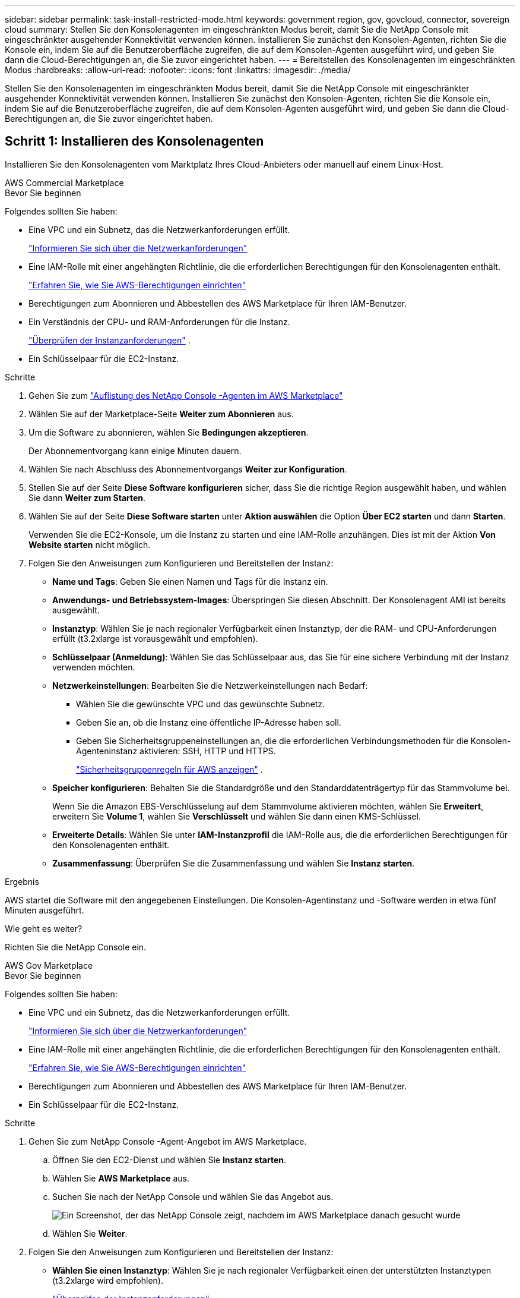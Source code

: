 ---
sidebar: sidebar 
permalink: task-install-restricted-mode.html 
keywords: government region, gov, govcloud, connector, sovereign cloud 
summary: Stellen Sie den Konsolenagenten im eingeschränkten Modus bereit, damit Sie die NetApp Console mit eingeschränkter ausgehender Konnektivität verwenden können.  Installieren Sie zunächst den Konsolen-Agenten, richten Sie die Konsole ein, indem Sie auf die Benutzeroberfläche zugreifen, die auf dem Konsolen-Agenten ausgeführt wird, und geben Sie dann die Cloud-Berechtigungen an, die Sie zuvor eingerichtet haben. 
---
= Bereitstellen des Konsolenagenten im eingeschränkten Modus
:hardbreaks:
:allow-uri-read: 
:nofooter: 
:icons: font
:linkattrs: 
:imagesdir: ./media/


[role="lead"]
Stellen Sie den Konsolenagenten im eingeschränkten Modus bereit, damit Sie die NetApp Console mit eingeschränkter ausgehender Konnektivität verwenden können.  Installieren Sie zunächst den Konsolen-Agenten, richten Sie die Konsole ein, indem Sie auf die Benutzeroberfläche zugreifen, die auf dem Konsolen-Agenten ausgeführt wird, und geben Sie dann die Cloud-Berechtigungen an, die Sie zuvor eingerichtet haben.



== Schritt 1: Installieren des Konsolenagenten

Installieren Sie den Konsolenagenten vom Marktplatz Ihres Cloud-Anbieters oder manuell auf einem Linux-Host.

[role="tabbed-block"]
====
.AWS Commercial Marketplace
--
.Bevor Sie beginnen
Folgendes sollten Sie haben:

* Eine VPC und ein Subnetz, das die Netzwerkanforderungen erfüllt.
+
link:task-prepare-restricted-mode.html["Informieren Sie sich über die Netzwerkanforderungen"]

* Eine IAM-Rolle mit einer angehängten Richtlinie, die die erforderlichen Berechtigungen für den Konsolenagenten enthält.
+
link:task-prepare-restricted-mode.html#step-6-prepare-cloud-permissions["Erfahren Sie, wie Sie AWS-Berechtigungen einrichten"]

* Berechtigungen zum Abonnieren und Abbestellen des AWS Marketplace für Ihren IAM-Benutzer.
* Ein Verständnis der CPU- und RAM-Anforderungen für die Instanz.
+
link:task-prepare-restricted-mode.html#step-3-review-host-requirements["Überprüfen der Instanzanforderungen"] .

* Ein Schlüsselpaar für die EC2-Instanz.


.Schritte
. Gehen Sie zum https://aws.amazon.com/marketplace/pp/prodview-jbay5iyfmu6ui["Auflistung des NetApp Console -Agenten im AWS Marketplace"^]
. Wählen Sie auf der Marketplace-Seite *Weiter zum Abonnieren* aus.
. Um die Software zu abonnieren, wählen Sie *Bedingungen akzeptieren*.
+
Der Abonnementvorgang kann einige Minuten dauern.

. Wählen Sie nach Abschluss des Abonnementvorgangs *Weiter zur Konfiguration*.
. Stellen Sie auf der Seite *Diese Software konfigurieren* sicher, dass Sie die richtige Region ausgewählt haben, und wählen Sie dann *Weiter zum Starten*.
. Wählen Sie auf der Seite *Diese Software starten* unter *Aktion auswählen* die Option *Über EC2 starten* und dann *Starten*.
+
Verwenden Sie die EC2-Konsole, um die Instanz zu starten und eine IAM-Rolle anzuhängen.  Dies ist mit der Aktion *Von Website starten* nicht möglich.

. Folgen Sie den Anweisungen zum Konfigurieren und Bereitstellen der Instanz:
+
** *Name und Tags*: Geben Sie einen Namen und Tags für die Instanz ein.
** *Anwendungs- und Betriebssystem-Images*: Überspringen Sie diesen Abschnitt.  Der Konsolenagent AMI ist bereits ausgewählt.
** *Instanztyp*: Wählen Sie je nach regionaler Verfügbarkeit einen Instanztyp, der die RAM- und CPU-Anforderungen erfüllt (t3.2xlarge ist vorausgewählt und empfohlen).
** *Schlüsselpaar (Anmeldung)*: Wählen Sie das Schlüsselpaar aus, das Sie für eine sichere Verbindung mit der Instanz verwenden möchten.
** *Netzwerkeinstellungen*: Bearbeiten Sie die Netzwerkeinstellungen nach Bedarf:
+
*** Wählen Sie die gewünschte VPC und das gewünschte Subnetz.
*** Geben Sie an, ob die Instanz eine öffentliche IP-Adresse haben soll.
*** Geben Sie Sicherheitsgruppeneinstellungen an, die die erforderlichen Verbindungsmethoden für die Konsolen-Agenteninstanz aktivieren: SSH, HTTP und HTTPS.
+
link:reference-ports-aws.html["Sicherheitsgruppenregeln für AWS anzeigen"] .



** *Speicher konfigurieren*: Behalten Sie die Standardgröße und den Standarddatenträgertyp für das Stammvolume bei.
+
Wenn Sie die Amazon EBS-Verschlüsselung auf dem Stammvolume aktivieren möchten, wählen Sie *Erweitert*, erweitern Sie *Volume 1*, wählen Sie *Verschlüsselt* und wählen Sie dann einen KMS-Schlüssel.

** *Erweiterte Details*: Wählen Sie unter *IAM-Instanzprofil* die IAM-Rolle aus, die die erforderlichen Berechtigungen für den Konsolenagenten enthält.
** *Zusammenfassung*: Überprüfen Sie die Zusammenfassung und wählen Sie *Instanz starten*.




.Ergebnis
AWS startet die Software mit den angegebenen Einstellungen.  Die Konsolen-Agentinstanz und -Software werden in etwa fünf Minuten ausgeführt.

.Wie geht es weiter?
Richten Sie die NetApp Console ein.

--
.AWS Gov Marketplace
--
.Bevor Sie beginnen
Folgendes sollten Sie haben:

* Eine VPC und ein Subnetz, das die Netzwerkanforderungen erfüllt.
+
link:task-prepare-restricted-mode.html["Informieren Sie sich über die Netzwerkanforderungen"]

* Eine IAM-Rolle mit einer angehängten Richtlinie, die die erforderlichen Berechtigungen für den Konsolenagenten enthält.
+
link:task-prepare-restricted-mode.html#step-6-prepare-cloud-permissions["Erfahren Sie, wie Sie AWS-Berechtigungen einrichten"]

* Berechtigungen zum Abonnieren und Abbestellen des AWS Marketplace für Ihren IAM-Benutzer.
* Ein Schlüsselpaar für die EC2-Instanz.


.Schritte
. Gehen Sie zum NetApp Console -Agent-Angebot im AWS Marketplace.
+
.. Öffnen Sie den EC2-Dienst und wählen Sie *Instanz starten*.
.. Wählen Sie *AWS Marketplace* aus.
.. Suchen Sie nach der NetApp Console und wählen Sie das Angebot aus.
+
image:screenshot-gov-cloud-mktp.png["Ein Screenshot, der das NetApp Console zeigt, nachdem im AWS Marketplace danach gesucht wurde"]

.. Wählen Sie *Weiter*.


. Folgen Sie den Anweisungen zum Konfigurieren und Bereitstellen der Instanz:
+
** *Wählen Sie einen Instanztyp*: Wählen Sie je nach regionaler Verfügbarkeit einen der unterstützten Instanztypen (t3.2xlarge wird empfohlen).
+
link:task-prepare-restricted-mode.html["Überprüfen der Instanzanforderungen"] .

** *Instanzdetails konfigurieren*: Wählen Sie eine VPC und ein Subnetz aus, wählen Sie die IAM-Rolle, die Sie in Schritt 1 erstellt haben, aktivieren Sie den Kündigungsschutz (empfohlen) und wählen Sie alle anderen Konfigurationsoptionen, die Ihren Anforderungen entsprechen.
+
image:screenshot_aws_iam_role.gif["Ein Screenshot, der Felder auf der Seite „Instanz konfigurieren“ in AWS zeigt.  Die IAM-Rolle, die Sie in Schritt 1 erstellt haben sollten, ist ausgewählt."]

** *Speicher hinzufügen*: Behalten Sie die Standardspeicheroptionen bei.
** *Tags hinzufügen*: Geben Sie bei Bedarf Tags für die Instanz ein.
** *Sicherheitsgruppe konfigurieren*: Geben Sie die erforderlichen Verbindungsmethoden für die Konsolen-Agenteninstanz an: SSH, HTTP und HTTPS.
** *Überprüfen*: Überprüfen Sie Ihre Auswahl und wählen Sie *Starten*.




.Ergebnis
AWS startet die Software mit den angegebenen Einstellungen.  Die Konsolen-Agentinstanz und -Software werden in etwa fünf Minuten ausgeführt.

.Wie geht es weiter?
Richten Sie die Konsole ein.

--
.Azure Gov Marketplace
--
.Bevor Sie beginnen
Folgendes sollten Sie haben:

* Ein VNet und Subnetz, das die Netzwerkanforderungen erfüllt.
+
link:task-prepare-restricted-mode.html["Informieren Sie sich über die Netzwerkanforderungen"]

* Eine benutzerdefinierte Azure-Rolle, die die erforderlichen Berechtigungen für den Konsolen-Agent enthält.
+
link:task-prepare-restricted-mode.html#step-6-prepare-cloud-permissions["Erfahren Sie, wie Sie Azure-Berechtigungen einrichten"]



.Schritte
. Gehen Sie zur VM-Seite des NetApp Console Agents im Azure Marketplace.
+
** https://azuremarketplace.microsoft.com/en-us/marketplace/apps/netapp.netapp-oncommand-cloud-manager["Azure Marketplace-Seite für kommerzielle Regionen"^]
** https://portal.azure.us/#create/netapp.netapp-oncommand-cloud-manageroccm-byol["Azure Marketplace-Seite für Azure Government-Regionen"^]


. Wählen Sie *Jetzt holen* und dann *Weiter*.
. Wählen Sie im Azure-Portal *Erstellen* aus und befolgen Sie die Schritte zum Konfigurieren der virtuellen Maschine.
+
Beachten Sie beim Konfigurieren der VM Folgendes:

+
** *VM-Größe*: Wählen Sie eine VM-Größe, die den CPU- und RAM-Anforderungen entspricht.  Wir empfehlen Standard_D8s_v3.
** *Festplatten*: Der Konsolenagent kann mit HDD- oder SSD-Festplatten optimal funktionieren.
** *Öffentliche IP*: Wenn Sie eine öffentliche IP-Adresse mit der Konsolen-Agent-VM verwenden möchten, muss die IP-Adresse eine Basic-SKU verwenden, um sicherzustellen, dass die Konsole diese öffentliche IP-Adresse verwendet.
+
image:screenshot-azure-sku.png["Ein Screenshot der Erstellung einer neuen IP-Adresse in Azure, der es Ihnen ermöglicht, im Feld „SKU“ „Basic“ auszuwählen."]

+
Wenn Sie stattdessen eine Standard-SKU-IP-Adresse verwenden, verwendet die Konsole die _private_ IP-Adresse des Konsolenagenten anstelle der öffentlichen IP.  Wenn der Computer, den Sie für den Zugriff auf die Konsole verwenden, keinen Zugriff auf diese private IP-Adresse hat, schlagen Aktionen von der Konsole fehl.

+
https://learn.microsoft.com/en-us/azure/virtual-network/ip-services/public-ip-addresses#sku["Azure-Dokumentation: Öffentliche IP-SKU"^]

** *Netzwerksicherheitsgruppe*: Der Konsolenagent erfordert eingehende Verbindungen über SSH, HTTP und HTTPS.
+
link:reference-ports-azure.html["Anzeigen von Sicherheitsgruppenregeln für Azure"] .

** *Identität*: Wählen Sie unter *Verwaltung* die Option *Vom System zugewiesene verwaltete Identität aktivieren*.
+
Diese Einstellung ist wichtig, da eine verwaltete Identität es der virtuellen Maschine des Konsolenagenten ermöglicht, sich gegenüber der Microsoft Entra ID zu identifizieren, ohne Anmeldeinformationen angeben zu müssen. https://docs.microsoft.com/en-us/azure/active-directory/managed-identities-azure-resources/overview["Erfahren Sie mehr über verwaltete Identitäten für Azure-Ressourcen"^] .



. Überprüfen Sie auf der Seite *Überprüfen + Erstellen* Ihre Auswahl und wählen Sie *Erstellen* aus, um die Bereitstellung zu starten.


.Ergebnis
Azure stellt die virtuelle Maschine mit den angegebenen Einstellungen bereit.  Die virtuelle Maschine und die Konsolenagent-Software sollten in etwa fünf Minuten ausgeführt werden.

.Wie geht es weiter?
Richten Sie die NetApp Console ein.

--
.Manuelle Installation
--
.Bevor Sie beginnen
Folgendes sollten Sie haben:

* Root-Berechtigungen zum Installieren des Konsolenagenten.
* Details zu einem Proxyserver, falls für den Internetzugriff vom Konsolenagenten ein Proxy erforderlich ist.
+
Sie haben die Möglichkeit, nach der Installation einen Proxyserver zu konfigurieren, hierzu ist jedoch ein Neustart des Konsolenagenten erforderlich.

* Ein von einer Zertifizierungsstelle signiertes Zertifikat, wenn der Proxyserver HTTPS verwendet oder wenn es sich bei dem Proxy um einen abfangenden Proxy handelt.



NOTE: Sie können bei der manuellen Installation des Konsolenagenten kein Zertifikat für einen transparenten Proxyserver festlegen.  Wenn Sie ein Zertifikat für einen transparenten Proxyserver festlegen müssen, müssen Sie nach der Installation die Wartungskonsole verwenden. Erfahren Sie mehr über dielink:reference-agent-maint-console.html["Agenten-Wartungskonsole"] .

* Sie müssen die Konfigurationsprüfung deaktivieren, die während der Installation die ausgehende Konnektivität überprüft.  Die manuelle Installation schlägt fehl, wenn diese Prüfung nicht deaktiviert ist.link:task-troubleshoot-agent.html["Erfahren Sie, wie Sie Konfigurationsprüfungen für manuelle Installationen deaktivieren."]
* Abhängig von Ihrem Betriebssystem ist entweder Podman oder Docker Engine erforderlich, bevor Sie den Konsolenagenten installieren.


.Informationen zu diesem Vorgang
Das auf der NetApp Support-Site verfügbare Installationsprogramm ist möglicherweise eine frühere Version.  Nach der Installation aktualisiert sich der Konsolenagent automatisch, wenn eine neue Version verfügbar ist.

.Schritte
. Wenn die Systemvariablen _http_proxy_ oder _https_proxy_ auf dem Host festgelegt sind, entfernen Sie sie:
+
[source, cli]
----
unset http_proxy
unset https_proxy
----
+
Wenn Sie diese Systemvariablen nicht entfernen, schlägt die Installation fehl.

. Laden Sie die Console-Agent-Software von der https://mysupport.netapp.com/site/products/all/details/cloud-manager/downloads-tab["NetApp Support Site"^] , und kopieren Sie es dann auf den Linux-Host.
+
Sie sollten das „Online“-Agent-Installationsprogramm herunterladen, das für die Verwendung in Ihrem Netzwerk oder in der Cloud vorgesehen ist.

. Weisen Sie Berechtigungen zum Ausführen des Skripts zu.
+
[source, cli]
----
chmod +x NetApp_Console_Agent_Cloud_<version>
----
+
Dabei ist <Version> die Version des Konsolenagenten, die Sie heruntergeladen haben.

. Deaktivieren Sie bei der Installation in einer Government Cloud-Umgebung die Konfigurationsprüfungen.link:task-troubleshoot-agent.html#disable-config-check["Erfahren Sie, wie Sie Konfigurationsprüfungen für manuelle Installationen deaktivieren."]
. Führen Sie das Installationsskript aus.
+
[source, cli]
----
 ./NetApp_Console_Agent_Cloud_<version> --proxy <HTTP or HTTPS proxy server> --cacert <path and file name of a CA-signed certificate>
----
+
Sie müssen Proxy-Informationen hinzufügen, wenn Ihr Netzwerk einen Proxy für den Internetzugang benötigt.  Sie können entweder einen transparenten oder einen expliziten Proxy hinzufügen.  Die Parameter --proxy und --cacert sind optional und Sie werden nicht aufgefordert, sie hinzuzufügen.  Wenn Sie einen Proxyserver haben, müssen Sie die Parameter wie gezeigt eingeben.

+
Hier ist ein Beispiel für die Konfiguration eines expliziten Proxyservers mit einem von einer Zertifizierungsstelle signierten Zertifikat:

+
[source, cli]
----
 ./NetApp_Console_Agent_Cloud_v4.0.0--proxy https://user:password@10.0.0.30:8080/ --cacert /tmp/cacert/certificate.cer
----
+
`--proxy`konfiguriert den Konsolenagenten für die Verwendung eines HTTP- oder HTTPS-Proxyservers in einem der folgenden Formate:

+
** \http://Adresse:Port
** \http://Benutzername:Passwort@Adresse:Port
** \http://Domänenname%92Benutzername:Passwort@Adresse:Port
** \https://Adresse:Port
** \https://Benutzername:Passwort@Adresse:Port
** \https://Domänenname%92Benutzername:Passwort@Adresse:Port
+
Beachten Sie Folgendes:

+
*** Der Benutzer kann ein lokaler Benutzer oder ein Domänenbenutzer sein.
*** Für einen Domänenbenutzer müssen Sie den ASCII-Code für ein \ verwenden, wie oben gezeigt.
*** Der Konsolenagent unterstützt keine Benutzernamen oder Passwörter, die das @-Zeichen enthalten.
*** Wenn das Kennwort eines der folgenden Sonderzeichen enthält, müssen Sie dieses Sonderzeichen durch Voranstellen eines Backslashs maskieren: & oder !
+
Beispiel:

+
\http://bxpproxyuser:netapp1\!@Adresse:3128







`--cacert`Gibt ein von einer Zertifizierungsstelle signiertes Zertifikat an, das für den HTTPS-Zugriff zwischen dem Konsolenagenten und dem Proxyserver verwendet werden soll.  Dieser Parameter ist für HTTPS-Proxyserver, abfangende Proxyserver und transparente Proxyserver erforderlich.

+ Hier ist ein Beispiel für die Konfiguration eines transparenten Proxyservers.  Wenn Sie einen transparenten Proxy konfigurieren, müssen Sie den Proxyserver nicht definieren.  Sie fügen Ihrem Konsolen-Agent-Host lediglich ein von einer Zertifizierungsstelle signiertes Zertifikat hinzu:

+

[source, cli]
----
 ./NetApp_Console_Agent_Cloud_v4.0.0 --cacert /tmp/cacert/certificate.cer
----
. Wenn Sie Podman verwendet haben, müssen Sie den Aardvark-DNS-Port anpassen.
+
.. Stellen Sie eine SSH-Verbindung zur virtuellen Maschine des Konsolenagenten her.
.. Öffnen Sie die Datei podman_/usr/share/containers/containers.conf_ und ändern Sie den gewählten Port für den Aardvark-DNS-Dienst.  Ändern Sie ihn beispielsweise in 54.
+
[source, cli]
----
vi /usr/share/containers/containers.conf
...
# Port to use for dns forwarding daemon with netavark in rootful bridge
# mode and dns enabled.
# Using an alternate port might be useful if other DNS services should
# run on the machine.
#
dns_bind_port = 54
...
Esc:wq
----
.. Starten Sie die virtuelle Maschine des Konsolenagenten neu.




.Ergebnis
Der Konsolenagent ist jetzt installiert.  Am Ende der Installation wird der Konsolenagentdienst (occm) zweimal neu gestartet, wenn Sie einen Proxyserver angegeben haben.

.Wie geht es weiter?
Richten Sie die NetApp Console ein.

--
====


== Schritt 2: NetApp Console einrichten

Wenn Sie zum ersten Mal auf die Konsole zugreifen, werden Sie aufgefordert, eine Organisation für den Konsolenagenten auszuwählen und den eingeschränkten Modus zu aktivieren.

.Bevor Sie beginnen
Die Person, die den Konsolenagenten einrichtet, muss sich mit einem Login bei der Konsole anmelden, der noch nicht zu einer Konsolenorganisation gehört.

Wenn Ihr Login mit einer anderen Organisation verknüpft ist, müssen Sie sich mit einem neuen Login anmelden.  Andernfalls wird die Option zum Aktivieren des eingeschränkten Modus auf dem Einrichtungsbildschirm nicht angezeigt.

.Schritte
. Öffnen Sie einen Webbrowser auf einem Host, der über eine Verbindung zur Konsolen-Agenteninstanz verfügt, und geben Sie die folgende URL des von Ihnen installierten Konsolen-Agenten ein.
. Registrieren Sie sich oder melden Sie sich bei der NetApp Console an.
. Nachdem Sie sich angemeldet haben, richten Sie die Konsole ein:
+
.. Geben Sie einen Namen für den Konsolenagenten ein.
.. Geben Sie einen Namen für eine neue Konsolenorganisation ein.
.. Wählen Sie *Arbeiten Sie in einer sicheren Umgebung?*
.. Wählen Sie *Eingeschränkten Modus für dieses Konto aktivieren*.
+
Beachten Sie, dass Sie diese Einstellung nach der Kontoerstellung nicht mehr ändern können.  Sie können den eingeschränkten Modus später weder aktivieren noch deaktivieren.

+
Wenn Sie den Konsolenagenten in einer Regierungsregion bereitgestellt haben, ist das Kontrollkästchen bereits aktiviert und kann nicht geändert werden.  Dies liegt daran, dass der eingeschränkte Modus der einzige Modus ist, der in Regierungsregionen unterstützt wird.

.. Wählen Sie *Los geht's*.




.Ergebnis
Der Konsolenagent ist jetzt installiert und mit Ihrer Konsolenorganisation eingerichtet.  Alle Benutzer müssen über die IP-Adresse der Konsolen-Agentinstanz auf die Konsole zugreifen.

.Wie geht es weiter?
Geben Sie der Konsole die Berechtigungen, die Sie zuvor eingerichtet haben.



== Schritt 3: Berechtigungen für die NetApp Console erteilen

Wenn Sie den Konsolen-Agenten aus dem Azure Marketplace bereitgestellt oder die Konsolen-Agenten-Software manuell installiert haben, müssen Sie die zuvor eingerichteten Berechtigungen angeben.

Diese Schritte gelten nicht, wenn Sie den Konsolenagenten vom AWS Marketplace bereitgestellt haben, da Sie während der Bereitstellung die erforderliche IAM-Rolle ausgewählt haben.

link:task-prepare-restricted-mode.html#step-6-prepare-cloud-permissions["Erfahren Sie, wie Sie Cloud-Berechtigungen vorbereiten"] .

[role="tabbed-block"]
====
.AWS IAM-Rolle
--
Fügen Sie die zuvor erstellte IAM-Rolle der EC2-Instance hinzu, auf der Sie den Konsolenagenten installiert haben.

Diese Schritte gelten nur, wenn Sie den Konsolenagenten manuell in AWS installiert haben.  Für AWS Marketplace-Bereitstellungen haben Sie die Konsolen-Agent-Instanz bereits mit einer IAM-Rolle verknüpft, die die erforderlichen Berechtigungen enthält.

.Schritte
. Gehen Sie zur Amazon EC2-Konsole.
. Wählen Sie *Instanzen* aus.
. Wählen Sie die Konsolen-Agentinstanz aus.
. Wählen Sie *Aktionen > Sicherheit > IAM-Rolle ändern*.
. Wählen Sie die IAM-Rolle und dann *IAM-Rolle aktualisieren* aus.


--
.AWS-Zugriffsschlüssel
--
Stellen Sie der NetApp Console den AWS-Zugriffsschlüssel für einen IAM-Benutzer bereit, der über die erforderlichen Berechtigungen verfügt.

.Schritte
. Wählen Sie *Administration > Anmeldeinformationen*.
. Wählen Sie *Anmeldeinformationen der Organisation* aus.
. Wählen Sie *Anmeldeinformationen hinzufügen* und folgen Sie den Schritten des Assistenten.
+
.. *Speicherort der Anmeldeinformationen*: Wählen Sie *Amazon Web Services > Agent.
.. *Anmeldeinformationen definieren*: Geben Sie einen AWS-Zugriffsschlüssel und einen geheimen Schlüssel ein.
.. *Marketplace-Abonnement*: Verknüpfen Sie ein Marketplace-Abonnement mit diesen Anmeldeinformationen, indem Sie sich jetzt anmelden oder ein vorhandenes Abonnement auswählen.
.. *Überprüfen*: Bestätigen Sie die Angaben zu den neuen Anmeldeinformationen und wählen Sie *Hinzufügen*.




--
.Azure-Rolle
--
Gehen Sie zum Azure-Portal und weisen Sie der virtuellen Maschine des Konsolen-Agents für ein oder mehrere Abonnements die benutzerdefinierte Azure-Rolle zu.

.Schritte
. Öffnen Sie im Azure-Portal den Dienst *Abonnements* und wählen Sie Ihr Abonnement aus.
+
Es ist wichtig, die Rolle vom Dienst *Abonnements* zuzuweisen, da dies den Umfang der Rollenzuweisung auf Abonnementebene angibt.  Der _Bereich_ definiert die Menge der Ressourcen, auf die der Zugriff angewendet wird.  Wenn Sie einen Bereich auf einer anderen Ebene angeben (z. B. auf der Ebene der virtuellen Maschine), wird Ihre Fähigkeit, Aktionen innerhalb der NetApp Console auszuführen, beeinträchtigt.

+
https://learn.microsoft.com/en-us/azure/role-based-access-control/scope-overview["Microsoft Azure-Dokumentation: Umfang von Azure RBAC verstehen"^]

. Wählen Sie *Zugriffskontrolle (IAM)* > *Hinzufügen* > *Rollenzuweisung hinzufügen*.
. Wählen Sie auf der Registerkarte *Rolle* die Rolle *Konsolenbediener* aus und klicken Sie auf *Weiter*.
+

NOTE: „Konsolenoperator“ ist der in der Richtlinie angegebene Standardname.  Wenn Sie einen anderen Namen für die Rolle gewählt haben, wählen Sie stattdessen diesen Namen aus.

. Führen Sie auf der Registerkarte *Mitglieder* die folgenden Schritte aus:
+
.. Weisen Sie einer *verwalteten Identität* Zugriff zu.
.. Wählen Sie *Mitglieder auswählen*, wählen Sie das Abonnement aus, in dem die virtuelle Maschine des Konsolen-Agents erstellt wurde, wählen Sie unter *Verwaltete Identität* *Virtuelle Maschine* und wählen Sie dann die virtuelle Maschine des Konsolen-Agents aus.
.. Wählen Sie *Auswählen*.
.. Wählen Sie *Weiter*.
.. Wählen Sie *Überprüfen + zuweisen*.
.. Wenn Sie Ressourcen in zusätzlichen Azure-Abonnements verwalten möchten, wechseln Sie zu diesem Abonnement und wiederholen Sie diese Schritte.




--
.Azure-Dienstprinzipal
--
Geben Sie in der NetApp Console die Anmeldeinformationen für den Azure-Dienstprinzipal ein, den Sie zuvor eingerichtet haben.

.Schritte
. Wählen Sie *Administration > Anmeldeinformationen*.
. Wählen Sie *Anmeldeinformationen hinzufügen* und folgen Sie den Schritten des Assistenten.
+
.. *Speicherort der Anmeldeinformationen*: Wählen Sie *Microsoft Azure > Agent*.
.. *Anmeldeinformationen definieren*: Geben Sie Informationen zum Microsoft Entra-Dienstprinzipal ein, der die erforderlichen Berechtigungen erteilt:
+
*** Anwendungs-ID (Client-ID)
*** Verzeichnis-ID (Mandant)
*** Client-Geheimnis


.. *Marketplace-Abonnement*: Verknüpfen Sie ein Marketplace-Abonnement mit diesen Anmeldeinformationen, indem Sie sich jetzt anmelden oder ein vorhandenes Abonnement auswählen.
.. *Überprüfen*: Bestätigen Sie die Angaben zu den neuen Anmeldeinformationen und wählen Sie *Hinzufügen*.




.Ergebnis
Die NetApp Console verfügt jetzt über die erforderlichen Berechtigungen, um in Ihrem Namen Aktionen in Azure auszuführen.

--
.Google Cloud-Dienstkonto
--
Verknüpfen Sie das Dienstkonto mit der Konsolen-Agent-VM.

.Schritte
. Gehen Sie zum Google Cloud-Portal und weisen Sie das Dienstkonto der VM-Instanz des Console-Agenten zu.
+
https://cloud.google.com/compute/docs/access/create-enable-service-accounts-for-instances#changeserviceaccountandscopes["Google Cloud-Dokumentation: Ändern des Dienstkontos und der Zugriffsbereiche für eine Instanz"^]

. Wenn Sie Ressourcen in anderen Projekten verwalten möchten, gewähren Sie Zugriff, indem Sie das Dienstkonto mit der Rolle „Konsolenagent“ zu diesem Projekt hinzufügen.  Sie müssen diesen Schritt für jedes Projekt wiederholen.


--
====